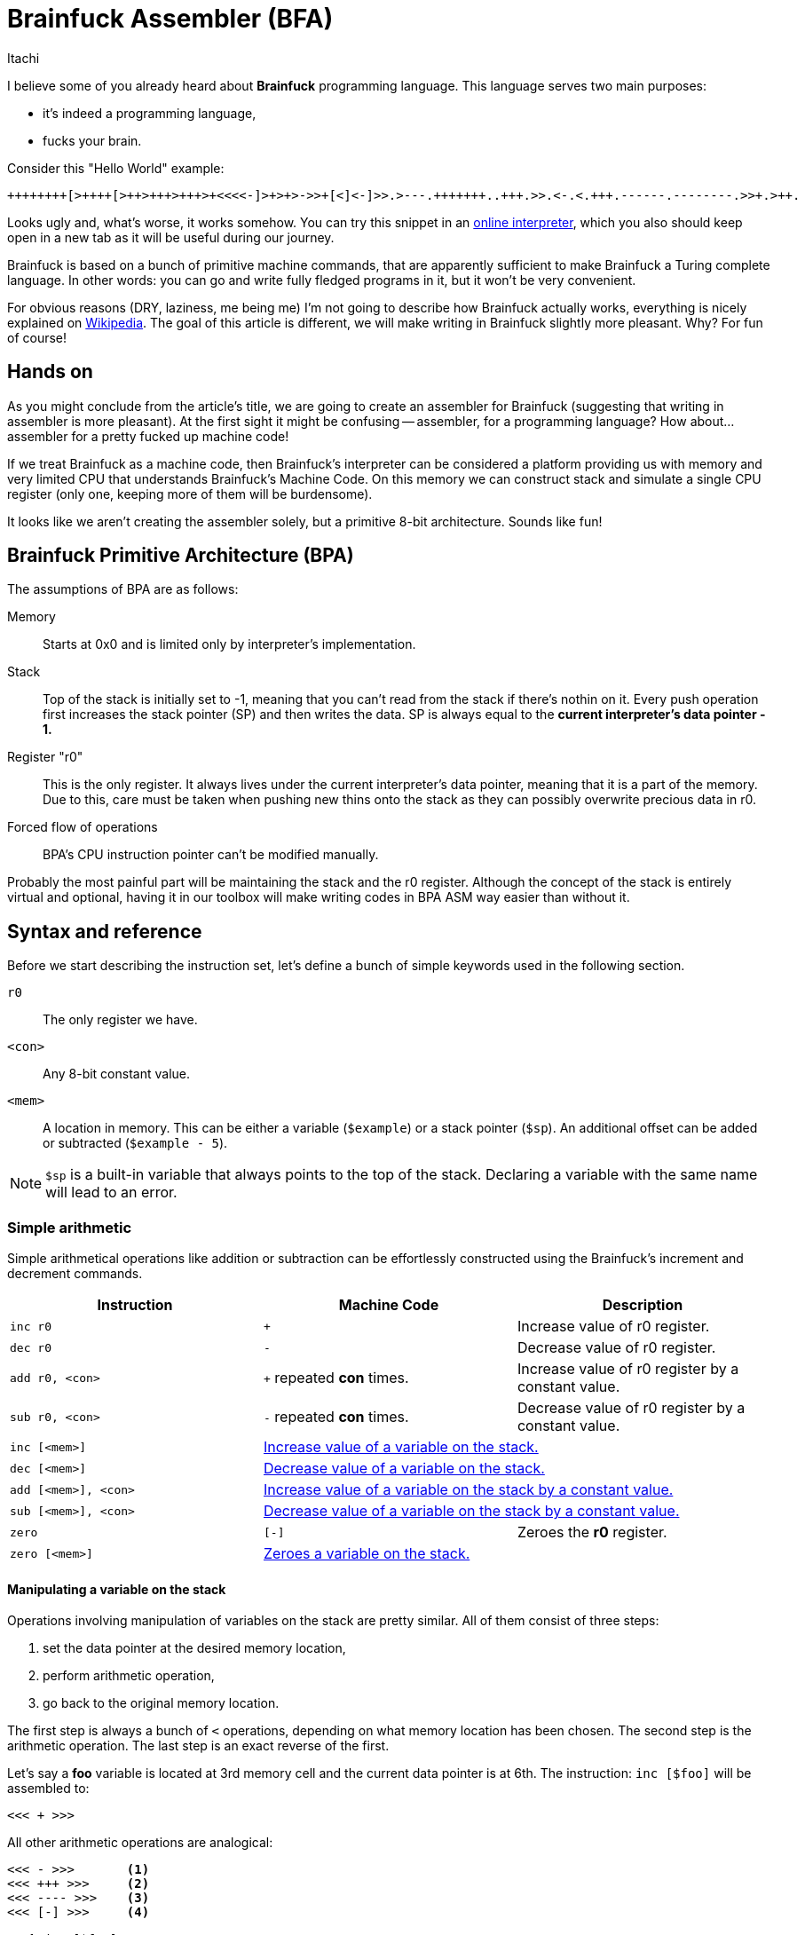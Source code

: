 = Brainfuck Assembler (BFA)
Itachi
:description: An article describing a handcrafted assembler for Brainfuck language.

I believe some of you already heard about *Brainfuck* programming language. This language serves two main purposes:

- it's indeed a programming language,
- fucks your brain.

Consider this "Hello World" example:

----
++++++++[>++++[>++>+++>+++>+<<<<-]>+>+>->>+[<]<-]>>.>---.+++++++..+++.>>.<-.<.+++.------.--------.>>+.>++.
----

Looks ugly and, what's worse, it works somehow. You can try this snippet in an https://www.nayuki.io/page/brainfuck-interpreter-javascript[online interpreter], which you also should keep open in a new tab as it will be useful during our journey.

Brainfuck is based on a bunch of primitive machine commands, that are apparently sufficient to make Brainfuck a Turing complete language. In other words: you can go and write fully fledged programs in it, but it won't be very convenient.

For obvious reasons (DRY, laziness, me being me) I'm not going to describe how Brainfuck actually works, everything is nicely explained on https://en.wikipedia.org/wiki/Brainfuck[Wikipedia]. The goal of this article is different, we will make writing in Brainfuck slightly more pleasant. Why? For fun of course!

== Hands on

As you might conclude from the article's title, we are going to create an assembler for Brainfuck (suggesting that writing in assembler is more pleasant). At the first sight it might be confusing -- assembler, for a programming language? How about... assembler for a pretty fucked up machine code!

If we treat Brainfuck as a machine code, then Brainfuck's interpreter can be considered a platform providing us with memory and very limited CPU that understands Brainfuck's Machine Code. On this memory we can construct stack and simulate a single CPU register (only one, keeping more of them will be burdensome).

It looks like we aren't creating the assembler solely, but a primitive 8-bit architecture. Sounds like fun!

== Brainfuck Primitive Architecture (BPA)

The assumptions of BPA are as follows:

Memory:: Starts at 0x0 and is limited only by interpreter's implementation.
Stack:: Top of the stack is initially set to -1, meaning that you can't read from the stack if there's nothin on it. Every push operation first increases the stack pointer (SP) and then writes the data. SP is always equal to the *current interpreter's data pointer - 1.*
Register "r0":: This is the only register. It always lives under the current interpreter's data pointer, meaning that it is a part of the memory. Due to this, care must be taken when pushing new thins onto the stack as they can possibly overwrite precious data in r0.
Forced flow of operations:: BPA's CPU instruction pointer can't be modified manually.

Probably the most painful part will be maintaining the stack and the r0 register. Although the concept of the stack is entirely virtual and optional, having it in our toolbox will make writing codes in BPA ASM way easier than without it.

== Syntax and reference

Before we start describing the instruction set, let's define a bunch of simple keywords used in the following section.

`r0`:: The only register we have.
`<con>`:: Any 8-bit constant value.
`<mem>`:: A location in memory. This can be either a variable (`$example`) or a stack pointer (`$sp`). An additional offset can be added or subtracted (`$example - 5`).

[NOTE]
`$sp` is a built-in variable that always points to the top of the stack. Declaring a variable with the same name will lead to an error.

=== Simple arithmetic

Simple arithmetical operations like addition or subtraction can be effortlessly constructed using the Brainfuck's increment and decrement commands.

|===
|Instruction|Machine Code|Description

|`inc r0`|`+`|Increase value of r0 register.

|`dec r0`|`-`|Decrease value of r0 register.

|`add r0, <con>`|`+` repeated *con* times.|Increase value of r0 register by a constant value.

|`sub r0, <con>`|`-` repeated *con* times.|Decrease value of r0 register by a constant value.

|`inc [<mem>]`
2+|xref:_manipulating_a_variable_on_the_stack[Increase value of a variable on the stack.]

|`dec [<mem>]`
2+|xref:_manipulating_a_variable_on_the_stack[Decrease value of a variable on the stack.]

|`add [<mem>], <con>`
2+|xref:_manipulating_a_variable_on_the_stack[Increase value of a variable on the stack by a constant value.]

|`sub [<mem>], <con>`
2+|xref:_manipulating_a_variable_on_the_stack[Decrease value of a variable on the stack by a constant value.]

|`zero`|`[-]`|Zeroes the *r0* register.

|`zero [<mem>]`
2+|xref:_manipulating_a_variable_on_the_stack[Zeroes a variable on the stack.]
|===

[#_manipulating_a_variable_on_the_stack]
==== Manipulating a variable on the stack

Operations involving manipulation of variables on the stack are pretty similar. All of them consist of three steps:

1. set the data pointer at the desired memory location,
2. perform arithmetic operation,
3. go back to the original memory location.

The first step is always a bunch of `<` operations, depending on what memory location has been chosen. The second step is the arithmetic operation. The last step is an exact reverse of the first.

Let's say a *foo* variable is located at 3rd memory cell and the current data pointer is at 6th. The instruction: `inc [$foo]` will be assembled to:

 <<< + >>>

All other arithmetic operations are analogical:

----
<<< - >>>       <1>
<<< +++ >>>     <2>
<<< ---- >>>    <3>
<<< [-] >>>     <4>
----

<1> `dec [$foo]`
<2> `add [$foo], 3`
<3> `sub [$foo], 4`
<4> `zero [$foo]`

=== Stack operations

This section requires a little more in-depth look than the simple arithmetics. When memory operations are involved, we are responsible for maintaining its consistency.

|===
|Instruction|Machine Code|Description

|`pop`|`<`|xref:_popping_from_the_stack[]

|`push r0`|`+>[-]>[-]<<[->+>+<<]>>[-<<+>>]<+` or sometimes: `>`|xref:_pushing_r0_onto_the_stack[]

|`push <con>`|`+>[-]<[->+<]+`, then repeat `+` *con* times, then `>`; or sometimes: `[-]`, then repeat `+` *con* times, then `>`.|xref:_pushing_constant_onto_the_stack[]
|===

[#_popping_from_the_stack]
==== Popping from the stack

This is the shortest operation that does much.Its purpose is to get the value from the top of the stack and move it to the r0 register. Since the r0 register lives in the memory and is exactly one memory cell right to the top of the stack, the data pointer can be simply decreased, so the r0 register contains the previous stack's top.

[#_pushing_r0_onto_the_stack]
==== Pushing r0 onto the stack

And here it is -- the first more complex instruction. Its purpose is to put the register r0 onto the stack, while keeping the value in the register. Sounds simple, but involves lots of copying and copying isn't simple in Brainfuck. Let's divide and conquer this task.

The first thing we have to take care of is to move r0 to the next memory cell, because the current will become a new stack's top. In Brainfuck we can't just copy values between cells, but we can smartly loop decrease and increase operations. Copying is just using the current cell value as a loop condition, and increasing another cell by one on each loop iteration. Copying the current cell to the next will look like this:

 [->+<]

This tells Brainfuck to enter the loop if the current cell's value is not zero, then decrease the current cell's value, go to the next cell, increase its value, go to the source cell and go back to the loop's start. This will work, but has two caveats:

- it won't copy, it will move the source value, because the source value is used as a loop counter;
- the target cell must be zero.

To tackle the first problem, we have to introduce a temporary memory cell which will be increased along with the target cell. After we move the value from source to target, the temporary cell will be used to restore the source cell's value. This also means that only the target cell must be zero, but the temporary cell too.

....
>           ; Go to the target cell.
[-]         ; Zero it.
>           ; Go to the temporary cell.
[-]         ; Zero it.
<<          ; Go back to the source cell.
[->+>+<<]   ; Until zero, decrease the source cell's value, go to the target cell, increase it, go to the temporary cell, increase it, and go back to the source cell.
>>          ; Go to the temporary cell.
[-<<+>>]    ; Until zero, decrease the temporary cell's value, go to the source cell, increase it, go to the temporary cell.
....

When the above sequence finishes, the source and the target cell will have the same value. To complete the whole operation for our purposes, the data pointer must be decreased to point at the new r0 position, thus the final form will be:

 >[-]>[-]<<[->+>+<<]>>[-<<+>>]<

===== Possible optimization

In some circumstances, the push operation can be significantly optimized. Consider the following pair of instructions:

 push   r0
 mov    r0, 15

(We didn't talk about `mov` yet, but we will.)

First, the r0 is pushed onto the stack, then r0 is being written a constant value. In such case, we don't have to maintain the r0's value, because it will be overwritten anyway, thus the whole copying thing can be omitted and the data pointer can be simply increased. As a consequence, the new stack's top will be the old r0, and the new r0 will be some zero or random value that will be soon filled in with a data.

[#_pushing_constant_onto_the_stack]
==== Pushing constant onto the stack

This will be slightly simpler than pushing the register, because we don't need to copy the r0 to two places then copy it again to the stack's top.

....
>           ; Go to the target cell.
[-]         ; Zero it.
<           ; Go to the source cell.
[->+<]      ; Until zero, decrease the source cell, go to the target cell, increase it, and go to the source cell.
+++...      ; Increase the source cell as many times as needed to achieve the desired value.
>           ; Set the data pointer to the new r0 (target cell).
....

And again, in some circumstances, the above operations can be optimized:

....
[-]         ; Zero the source cell.
+++...      ; Increase the source cell as many times as needed to achieve the desired value.
>           ; Set the data pointer to the new r0 (target cell).
....

This is possible only if r0 is to be written with some value, but the old value won't be used in the meantime.

=== Copying (moving) operations

We've already discussed copying values between cells, but these were rather side effects of other instructions. In this section we are going to do some intentional copying.

|===
|Instruction|Machine Code|Description

|`mov r0, <con>`|`[-]`, then `+` repeated *con* times.|Zero r0 register and increase its value until the desired is reached.

|`mov r0, [<mem>]`
2+|xref:_copying_memory_to_r0[]

|`mov [<mem>], r0`
2+|xref:_copying_r0_to_memory[]

|`mov [<mem>], <con>`
2+|xref:_copying_constant_to_memory[]

|===

[#_copying_memory_to_r0]
==== Copying memory to r0

This is another kind of instruction that requires using a temporary cell to back up the source data. Suppose we'd like to execute the following instruction: `mov r0, [$sp - 3]`. Then, the following set of Brainfuck commands shall be executed:

----
[-]             <1>
>               <2>
[-]             <3>
<<<<<           <4>
[->>>>+>+<<<<<] <5>
>>>>>           <6>
[-<<<<<+>>>>>>] <7>
<               <8>
----

<1> Zero r0 register.
<2> Go to the temporary cell.
<3> Zero the temporary cell.
<4> Go to the source cell.
<5> Repeat the loop until the source cell is zero. In each loop iteration: decrease the source cell, go to the r0 register, increase it, go to the temp cell and also increase it. Before repeating the loop, go back to the source cell.
<6> Go to the temp cell.
<7> Repeat the loop until the temporary cell is zero. In each loop iteration: decrease the temporary cell value, go to the source cell, increase it and go back to the temporary cell. Repeat the loop.
<8> Set the data pointer at r0 register.

The only variable parts are the ones moving the data pointer back and forth to reach the source cell. The number of these moves depends only on the selected source cell. The rest of the code is constant.

[#_copying_r0_to_memory]
==== Copying r0 to memory

Suppose we'd like to execute the following instruction: `mov [$sp - 1], r0`. Then, the following set of Brainfuck commands shall be executed:

----
<<          <1>
[-]         <2>
>>>         <3>
[-]         <4>
<           <5>
[-<<+>>]    <6>
>           <7>
[-<+>]      <8>
<           <9>
----

<1> Go to the target cell.
<2> Zero it.
<3> Go to the temporary cell.
<4> Zero it too.
<5> Go to the source cell (r0)
<6> Repeat the loop until the source cell is zero.In each loop iteration: decrease the r0, go to the target cell, increase it and go back to the source cell.
<7> Go to the temporary cell.
<8> Repeat the loop until the temporary cell is zero.In each loop iteration: decrease the temporary cell, go to the source cell, increase it and go back to the temporary cell.
<9> Set the data pointer at r0 register.

[#_copying_constant_to_memory]
==== Copying constant to memory

Copying a constant value to the memory is significantly simpler operation than the previous ones because it is free of the back up-restore overhead. The operation consists of exactly four simple steps. Consider this instruction: `mov [$foo - 5], 10`, which will be assembled to:

----
<<<<<<<     <1>
[-]         <2>
++++++++++  <3>
>>>>>>>     <4>
----

<1> Assuming the `$foo` variable living in an 8th memory cell, and the current data pointer being 10, the data pointer has to be moved to the left by `(10 - 8) + 5 = 7`.
<2> The target memory cell must be zeroed.
<3> Increase the memory by 10.
<4> Restore the data pointer.

=== Control flow

In Brainfuck you have only one method of controlling the execution flow: a simple loop, which is an equivalent of C's *while*; we've used that quite a lot in the previous sections. This simple loop is also the only way of mimicking conditional statements, since in Brainfuck there's no such thing as "if/else".

|===
|Instruction|Machine Code|Description

|`ifnz` <ins1, ins2, ... insN> `repeat`|`[`...`]`|If value in register r0 is not zero, then execute instructions contained between `ifnz` and its respective `repeat`.

|===

Unfortunately, we cannot control the instruction pointer, with a consequence being an inability to implement jump instructions. The code always executes from the top to the bottom, with a tiny exception for the mentioned loop.

=== Using variables

